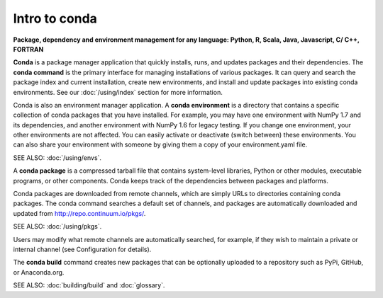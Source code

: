 Intro to conda
==============

**Package, dependency and environment management for any language: Python, R, Scala, Java, Javascript, C/ C++, FORTRAN**

**Conda** is a package manager application that quickly installs, runs, and updates packages and their dependencies.  The **conda command** is the primary interface for managing installations of various packages. It can query and search the package index and current installation, create new environments, and install and update packages into existing conda environments. See our 
:doc:`/using/index` section for more information.

Conda is also an environment manager application. A **conda environment** is a directory that contains a specific collection of conda packages that you have installed. For example, you may have one environment with NumPy 1.7 and its dependencies, and another environment with NumPy 1.6 for legacy testing. If you change one environment, your other environments are not affected. You can easily activate or deactivate (switch between) these environments. You can also share your environment with someone by giving them a copy of your environment.yaml file.

SEE ALSO: :doc:`/using/envs`.

A **conda package** is a compressed tarball file that contains system-level libraries, Python or other modules, executable programs, or other components. Conda keeps track of the dependencies between packages and platforms. 

Conda packages are downloaded from remote channels, which are simply URLs to directories containing conda packages. The conda command searches a default set of channels, and packages are automatically downloaded and updated from  http://repo.continuum.io/pkgs/. 

SEE ALSO: :doc:`/using/pkgs`.

Users may modify what remote channels are automatically searched, for example, if they wish to maintain a private or internal channel (see Configuration for details). 

The **conda build** command creates new packages that can be optionally uploaded to a repository such as PyPi, GitHub, or Anaconda.org. 

SEE ALSO: :doc:`building/build` and :doc:`glossary`.
